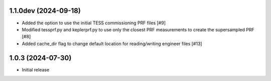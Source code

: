 1.1.0dev (2024-09-18)
=====================

- Added the option to use the initial TESS commissioning PRF files [#9]
- Modified tessprf.py and keplerprf.py to use only the closest PRF measurements to create the supersampled PRF [#8]
- Added cache_dir flag to change default location for reading/writing engineer files [#13]
1.0.3 (2024-07-30)
==================

- Initial release

